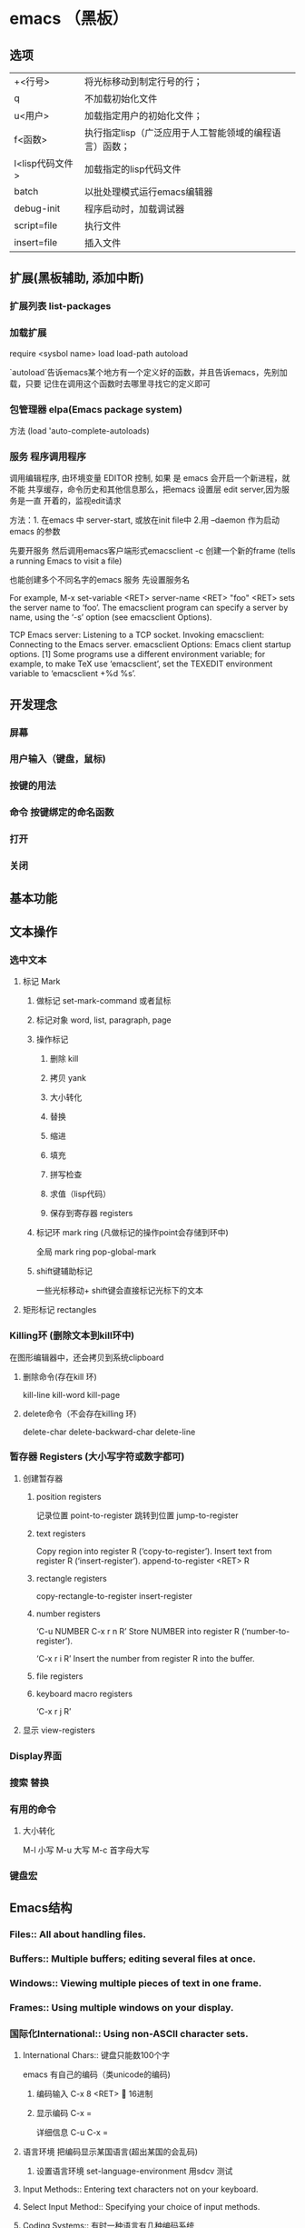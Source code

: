 * emacs （黑板） 
** 选项
   | +<行号>         | 将光标移动到制定行号的行；                             |
   | q               | 不加载初始化文件                                       |
   | u<用户>         | 加载指定用户的初始化文件；                             |
   | f<函数>         | 执行指定lisp（广泛应用于人工智能领域的编程语言）函数； |
   | l<lisp代码文件> | 加载指定的lisp代码文件                                 |
   | batch           | 以批处理模式运行emacs编辑器                            |
   | debug-init      | 程序启动时，加载调试器                                 |
   | script=file     | 执行文件                                               |
   | insert=file     | 插入文件                                               |
** 扩展(黑板辅助, 添加中断)
*** 扩展列表 list-packages
*** 加载扩展
    require <sysbol name>
    load load-path
    autoload
    
    `autoload`告诉emacs某个地方有一个定义好的函数，并且告诉emacs，先别加载，只要
    记住在调用这个函数时去哪里寻找它的定义即可
*** 包管理器 elpa(Emacs package system)
    方法 (load 'auto-complete-autoloads)
*** 服务 程序调用程序     
    调用编辑程序, 由环境变量 EDITOR 控制, 如果 是 emacs 会开启一个新进程，就不能
    共享缓存，命令历史和其他信息那么，把emacs 设置层 edit server,因为服务是一直
    开着的，监视edit请求
    
    方法：1. 在emacs 中 server-start, 或放在init file中
    2.用 --daemon 作为启动emacs 的参数
    
    先要开服务
    然后调用emacs客户端形式emacsclient -c 创建一个新的frame  (tells a running Emacs to visit a file)
    
    也能创建多个不同名字的emacs 服务
    先设置服务名
    
    For example, M-x set-variable <RET> server-name <RET> "foo" <RET> sets the server name to ‘foo’. The emacsclient program can specify a server by name, using the ‘-s’ option (see emacsclient Options).
    
    TCP Emacs server: Listening to a TCP socket.
    Invoking emacsclient: Connecting to the Emacs server.
    emacsclient Options: Emacs client startup options.
    [1] Some programs use a different environment variable; for example, to make TeX use ‘emacsclient’, set the TEXEDIT environment variable to ‘emacsclient +%d %s’.

** 开发理念
*** 屏幕
*** 用户输入（键盘，鼠标)
*** 按键的用法
*** 命令 按键绑定的命名函数
*** 打开
*** 关闭
** 基本功能
** 文本操作
*** 选中文本
**** 标记 Mark
***** 做标记 set-mark-command 或者鼠标 
***** 标记对象 word, list, paragraph, page
***** 操作标记
****** 删除 kill 
****** 拷贝 yank
****** 大小转化
****** 替换
****** 缩进
****** 填充
****** 拼写检查
****** 求值（lisp代码）
****** 保存到寄存器 registers
***** 标记环 mark ring (凡做标记的操作point会存储到环中)
      全局 mark ring pop-global-mark
***** shift键辅助标记
      一些光标移动+ shift键会直接标记光标下的文本
**** 矩形标记 rectangles
*** Killing环   (删除文本到kill环中)
    在图形编辑器中，还会拷贝到系统clipboard
**** 删除命令(存在kill 环) 
     kill-line kill-word kill-page
**** delete命令（不会存在killing 环)
     delete-char delete-backward-char delete-line
*** 暂存器 Registers (大小写字符或数字都可) 
**** 创建暂存器 
***** position registers 
    记录位置 point-to-register
    跳转到位置 jump-to-register
***** text registers
     Copy region into register R (‘copy-to-register’).
     Insert text from register R (‘insert-register’). 
     append-to-register <RET> R
***** rectangle registers
      copy-rectangle-to-register
      insert-register
***** number registers
      ‘C-u NUMBER C-x r n R’                                   
      Store NUMBER into register R (‘number-to-register’).
      
      ‘C-x r i R’                                          
      Insert the number from register R into the buffer.
***** file registers
***** keyboard macro registers
      ‘C-x r j R’

**** 显示 view-registers
*** Display界面 
*** 搜索 替换 
*** 有用的命令 
**** 大小转化 
     M-l 小写
     M-u 大写
     M-c 首字母大写
*** 键盘宏

** Emacs结构
*** Files::               All about handling files.
*** Buffers::             Multiple buffers; editing several files at once.
*** Windows::             Viewing multiple pieces of text in one frame.
*** Frames::              Using multiple windows on your display.
*** 国际化International::       Using non-ASCII character sets.
**** International Chars::    键盘只能数100个字
     emacs 有自己的编码（类unicode的编码)
***** 编码输入 C-x 8 <RET> 🔔 16进制
***** 显示编码 C-x =
      详细信息 C-u C-x =
**** 语言环境 把编码显示某国语言(超出某国的会乱码)
***** 设置语言环境 set-language-environment 用sdcv 测试
      
**** Input Methods::           Entering text characters not on your keyboard.
**** Select Input Method::     Specifying your choice of input methods.      
**** Coding Systems:: 有时一种语言有几种编码系统 
***** 显示编码 describe-coding-system 
***** 列出编码 list-coding-systems
***** 识别编码 方法 语言环境变量 
***** 自定义 prefer-coding-system
***** 指定文件编码 revert-buffer-with-coding-system
***** 指定输出的编码 set-buffer-file-coding-system
***** File Name Coding::        Coding systems for file _names_.                
      (‘set-file-name-coding-system’).
***** Terminal Coding::         Specifying coding systems for converting      
      (‘set-terminal-coding-system’).

**** 字体
***** 字体信息 describe-fontset  
***** 字体安装
           xset fp+ /usr/local/share/emacs/fonts
           xset fp rehash
      
***** Defining Fontsets       Defining a new fontset.                       
***** 改字体 set-frame-font
***** 改界面字体 set-face-font 
**** Undisplayable Characters:: When characters don’t display.           
**** Unibyte Mode::            You can pick one European character set       
**** Charsets::                How Emacs groups its internal character codes.
**** Bidirectional Editing::   Support for right-to-left scripts.           
** 高级特性Advanced Features
*** Modes::               Major and minor modes alter Emacs’s basic behavior.
*** Indentation::         Editing the white space at the beginnings of lines.
*** Text::                Commands and modes for editing human languages.
*** Programs::            Commands and modes for editing programs.
*** Building::            Compiling, running and debugging programs.
*** Maintaining::         Features for maintaining large programs.
*** Abbrevs::             Defining text abbreviations to reduce typing.
*** Dired::               Directory and file manager.
*** Calendar/Diary::      Calendar and diary facilities.
*** Sending Mail::        Sending mail in Emacs.
*** Rmail::               Reading mail in Emacs.
*** Gnus::                A flexible mail and news reader.
*** Host Security::       Security issues on a single computer.
*** Network Security::    Managing the network security.
*** Document View::       Viewing PDF, PS and DVI files.
*** Shell::               Executing shell commands from Emacs.
*** Emacs Server::        Using Emacs as an editing server.
*** Printing::            Printing hardcopies of buffers or regions.
*** Sorting::             Sorting lines, paragraphs or pages within Emacs.
*** Picture Mode::        Editing pictures made up of text characters.
*** Editing Binary Files::  Editing binary files with Hexl mode.
*** Saving Emacs Sessions:: Saving Emacs state from one session to the next.
*** Recursive Edit::      Performing edits while within another command.
*** Hyperlinking::        Following links in buffers.
*** Amusements::          Various games and hacks.
*** Packages::            Installing additional features.
*** Customization::       Modifying the behavior of Emacs.

** Recovery from Problems
*** Quitting::            Quitting and aborting.
*** Lossage::             What to do if Emacs is hung or malfunctioning.
*** Bugs::                How and when to report a bug.
*** Contributing::        How to contribute improvements to Emacs.
*** Service::             How to get help for your own Emacs needs.
    
